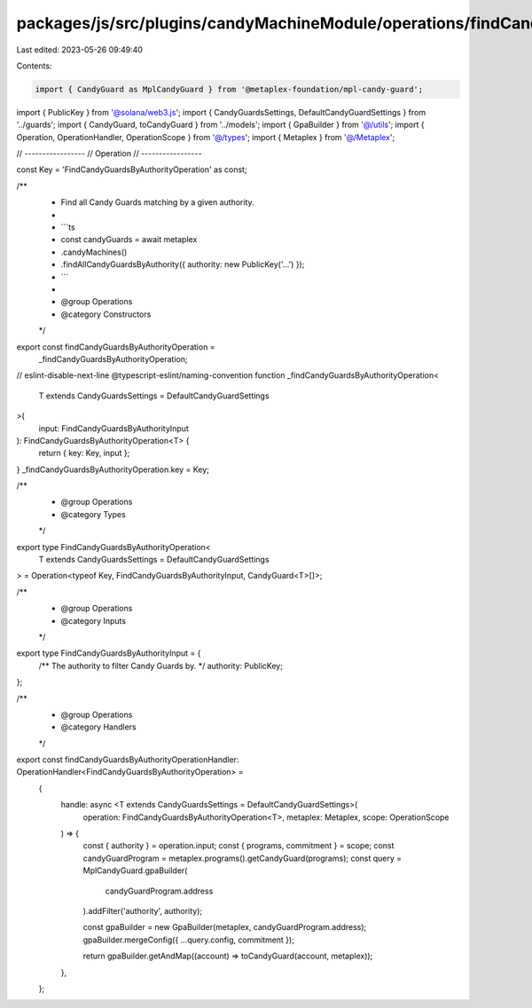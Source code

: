 packages/js/src/plugins/candyMachineModule/operations/findCandyGuardsByAuthority.ts
===================================================================================

Last edited: 2023-05-26 09:49:40

Contents:

.. code-block:: ts

    import { CandyGuard as MplCandyGuard } from '@metaplex-foundation/mpl-candy-guard';
import { PublicKey } from '@solana/web3.js';
import { CandyGuardsSettings, DefaultCandyGuardSettings } from '../guards';
import { CandyGuard, toCandyGuard } from '../models';
import { GpaBuilder } from '@/utils';
import { Operation, OperationHandler, OperationScope } from '@/types';
import { Metaplex } from '@/Metaplex';

// -----------------
// Operation
// -----------------

const Key = 'FindCandyGuardsByAuthorityOperation' as const;

/**
 * Find all Candy Guards matching by a given authority.
 *
 * ```ts
 * const candyGuards = await metaplex
 *   .candyMachines()
 *   .findAllCandyGuardsByAuthority({ authority: new PublicKey('...') });
 * ```
 *
 * @group Operations
 * @category Constructors
 */
export const findCandyGuardsByAuthorityOperation =
  _findCandyGuardsByAuthorityOperation;
// eslint-disable-next-line @typescript-eslint/naming-convention
function _findCandyGuardsByAuthorityOperation<
  T extends CandyGuardsSettings = DefaultCandyGuardSettings
>(
  input: FindCandyGuardsByAuthorityInput
): FindCandyGuardsByAuthorityOperation<T> {
  return { key: Key, input };
}
_findCandyGuardsByAuthorityOperation.key = Key;

/**
 * @group Operations
 * @category Types
 */
export type FindCandyGuardsByAuthorityOperation<
  T extends CandyGuardsSettings = DefaultCandyGuardSettings
> = Operation<typeof Key, FindCandyGuardsByAuthorityInput, CandyGuard<T>[]>;

/**
 * @group Operations
 * @category Inputs
 */
export type FindCandyGuardsByAuthorityInput = {
  /** The authority to filter Candy Guards by. */
  authority: PublicKey;
};

/**
 * @group Operations
 * @category Handlers
 */
export const findCandyGuardsByAuthorityOperationHandler: OperationHandler<FindCandyGuardsByAuthorityOperation> =
  {
    handle: async <T extends CandyGuardsSettings = DefaultCandyGuardSettings>(
      operation: FindCandyGuardsByAuthorityOperation<T>,
      metaplex: Metaplex,
      scope: OperationScope
    ) => {
      const { authority } = operation.input;
      const { programs, commitment } = scope;
      const candyGuardProgram = metaplex.programs().getCandyGuard(programs);
      const query = MplCandyGuard.gpaBuilder(
        candyGuardProgram.address
      ).addFilter('authority', authority);

      const gpaBuilder = new GpaBuilder(metaplex, candyGuardProgram.address);
      gpaBuilder.mergeConfig({ ...query.config, commitment });

      return gpaBuilder.getAndMap((account) => toCandyGuard(account, metaplex));
    },
  };


